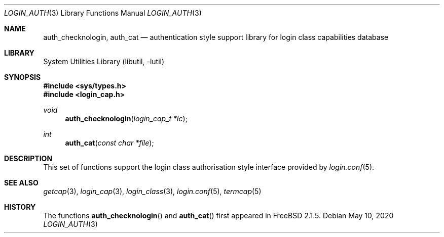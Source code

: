 .\" Copyright (c) 1995 David Nugent <davidn@blaze.net.au>
.\" All rights reserved.
.\"
.\" Redistribution and use in source and binary forms, with or without
.\" modification, is permitted provided that the following conditions
.\" are met:
.\" 1. Redistributions of source code must retain the above copyright
.\"    notice immediately at the beginning of the file, without modification,
.\"    this list of conditions, and the following disclaimer.
.\" 2. Redistributions in binary form must reproduce the above copyright
.\"    notice, this list of conditions and the following disclaimer in the
.\"    documentation and/or other materials provided with the distribution.
.\" 3. This work was done expressly for inclusion into FreeBSD.  Other use
.\"    is permitted provided this notation is included.
.\" 4. Absolutely no warranty of function or purpose is made by the author
.\"    David Nugent.
.\" 5. Modifications may be freely made to this file providing the above
.\"    conditions are met.
.\"
.\"
.Dd May 10, 2020
.Dt LOGIN_AUTH 3
.Os
.Sh NAME
.\" .Nm authenticate
.\" .Nm auth_script
.\" .Nm auth_env
.\" .Nm auth_scan
.\" .Nm auth_rmfiles
.Nm auth_checknologin ,
.Nm auth_cat
.\" .Nm auth_ttyok
.\" .Nm auth_hostok
.\" .Nm auth_timesok
.Nd "authentication style support library for login class capabilities database"
.Sh LIBRARY
.Lb libutil
.Sh SYNOPSIS
.In sys/types.h
.In login_cap.h
.\" .Ft int
.\". Fn authenticate "const char *name" "const char *classname" "const char *style" "const char *service"
.\" .Ft int
.\" .Fn auth_script "const char * path" ...
.\" .Ft void
.\" .Fn auth_env "void"
.\" .Ft int
.\" .Fn auth_scan "int ok"
.\" .Ft void
.\" .Fn auth_rmfiles "void"
.Ft void
.Fn auth_checknologin "login_cap_t *lc"
.Ft int
.Fn auth_cat "const char *file"
.\" .Ft int
.\" .Fn auth_ttyok "login_cap_t *lc" "const char *tty"
.\" .Ft int
.\" .Fn auth_hostok "login_cap_t *lc" "const char *hostname" "char const *ip"
.\" .Ft int
.\" .Fn auth_timesok "login_cap_t *lc" "time_t now"
.Sh DESCRIPTION
This set of functions support the login class authorisation style interface provided
by
.Xr login.conf 5 .
.\" .Sh RETURN VALUES
.Sh SEE ALSO
.Xr getcap 3 ,
.Xr login_cap 3 ,
.Xr login_class 3 ,
.Xr login.conf 5 ,
.Xr termcap 5
.Sh HISTORY
The functions
.Fn auth_checknologin
and
.Fn auth_cat
first appeared in
.Fx 2.1.5 .

